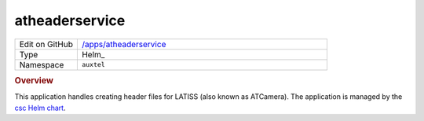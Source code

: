 ###############
atheaderservice
###############

.. list-table::
   :widths: 10,40

   * - Edit on GitHub
     - `/apps/atheaderservice <https://github.com/lsst-ts/argocd-csc/tree/master/apps/atheaderservice>`_
   * - Type
     - Helm_
   * - Namespace
     - ``auxtel``

.. rubric:: Overview

This application handles creating header files for LATISS (also known as ATCamera).
The application is managed by the `csc Helm chart <https://github.com/lsst-ts/charts/tree/master/charts/csc>`_.
